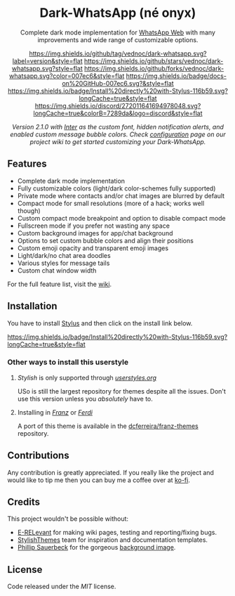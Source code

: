 #+HTML: <div align="center">
#+HTML: <img src="https://user-images.githubusercontent.com/20738487/71411679-0bc7b580-2653-11ea-99dd-f4c49a536132.png" width="96" height="96"/>

* Dark-WhatsApp (né onyx)

Complete dark mode implementation for [[https://web.whatsapp.com][WhatsApp Web]] with many improvements and
wide range of customizable options.

[[https://github.com/vednoc/dark-whatsapp/tags][https://img.shields.io/github/tag/vednoc/dark-whatsapp.svg?label=version&style=flat]]
[[https://github.com/vednoc/dark-whatsapp/stargazers][https://img.shields.io/github/stars/vednoc/dark-whatsapp.svg?style=flat]]
[[https://github.com/vednoc/dark-whatsapp/network][https://img.shields.io/github/forks/vednoc/dark-whatsapp.svg?color=007ec6&style=flat]]
[[https://github.com/vednoc/dark-whatsapp/wiki][https://img.shields.io/badge/docs-on%20GitHub-007ec6.svg?&style=flat]]
[[https://raw.githubusercontent.com/vednoc/dark-whatsapp/master/wa.user.styl][https://img.shields.io/badge/Install%20directly%20with-Stylus-116b59.svg?longCache=true&style=flat]]
[[https://discord.gg/NpT8PzA][https://img.shields.io/discord/272011641694978048.svg?longCache=true&colorB=7289da&logo=discord&style=flat]]

#+HTML: <img src="https://raw.githubusercontent.com/vednoc/dark-whatsapp/master/images/preview.png" width="100%"/>

/Version 2.1.0 with [[https://github.com/rsms/inter/][Inter]] as the custom font, hidden notification alerts, and/
/enabled custom message bubble colors. Check [[https://github.com/vednoc/dark-whatsapp/wiki/Configuration][configuration]] page on our project/
/wiki to get started customizing your Dark-WhatsApp./

#+HTML: </div>

** Features

- Complete dark mode implementation
- Fully customizable colors (light/dark color-schemes fully supported)
- Private mode where contacts and/or chat images are blurred by default
- Compact mode for small resolutions (more of a hack; works well though)
- Custom compact mode breakpoint and option to disable compact mode
- Fullscreen mode if you prefer not wasting any space
- Custom background images for app/chat background
- Options to set custom bubble colors and align their positions
- Custom emoji opacity and transparent emoji images
- Light/dark/no chat area doodles
- Various styles for message tails
- Custom chat window width

For the full feature list, visit the [[https://github.com/vednoc/dark-whatsapp/wiki][wiki]].

** Installation

You have to install [[https://add0n.com/stylus.html][Stylus]] and then click on the install link below.

[[https://raw.githubusercontent.com/vednoc/dark-whatsapp/master/wa.user.styl][https://img.shields.io/badge/Install%20directly%20with-Stylus-116b59.svg?longCache=true&style=flat]]

*** Other ways to install this userstyle
**** /Stylish/ is only supported through /[[https://userstyles.org/styles/142096][userstyles.org]]/
USo is still the largest repository for themes despite all the issues. Don't
use this version unless you /absolutely/ have to.
**** Installing in /[[https://meetfranz.com/][Franz]]/ or /[[https://getferdi.com][Ferdi]]/
A port of this theme is available in the [[https://github.com/dcferreira/franz-themes][dcferreira/franz-themes]] repository.

** Contributions

Any contribution is greatly appreciated. If you really like the project and
would like to tip me then you can buy me a coffee over at [[https://ko-fi.com/vednoc][ko-fi]].
** Credits

This project wouldn't be possible without:
- [[https://github.com/E-RELevant][E-RELevant]] for making wiki pages, testing and reporting/fixing bugs.
- [[https://github.com/StylishThemes/][StylishThemes]] team for inspiration and documentation templates.
- [[https://unsplash.com/@totem_phillip][Phillip Sauerbeck]] for the gorgeous [[https://unsplash.com/photos/Tmk0MkQVwwA][background image]].

** License

Code released under the [[LICENSE][MIT]] license.
